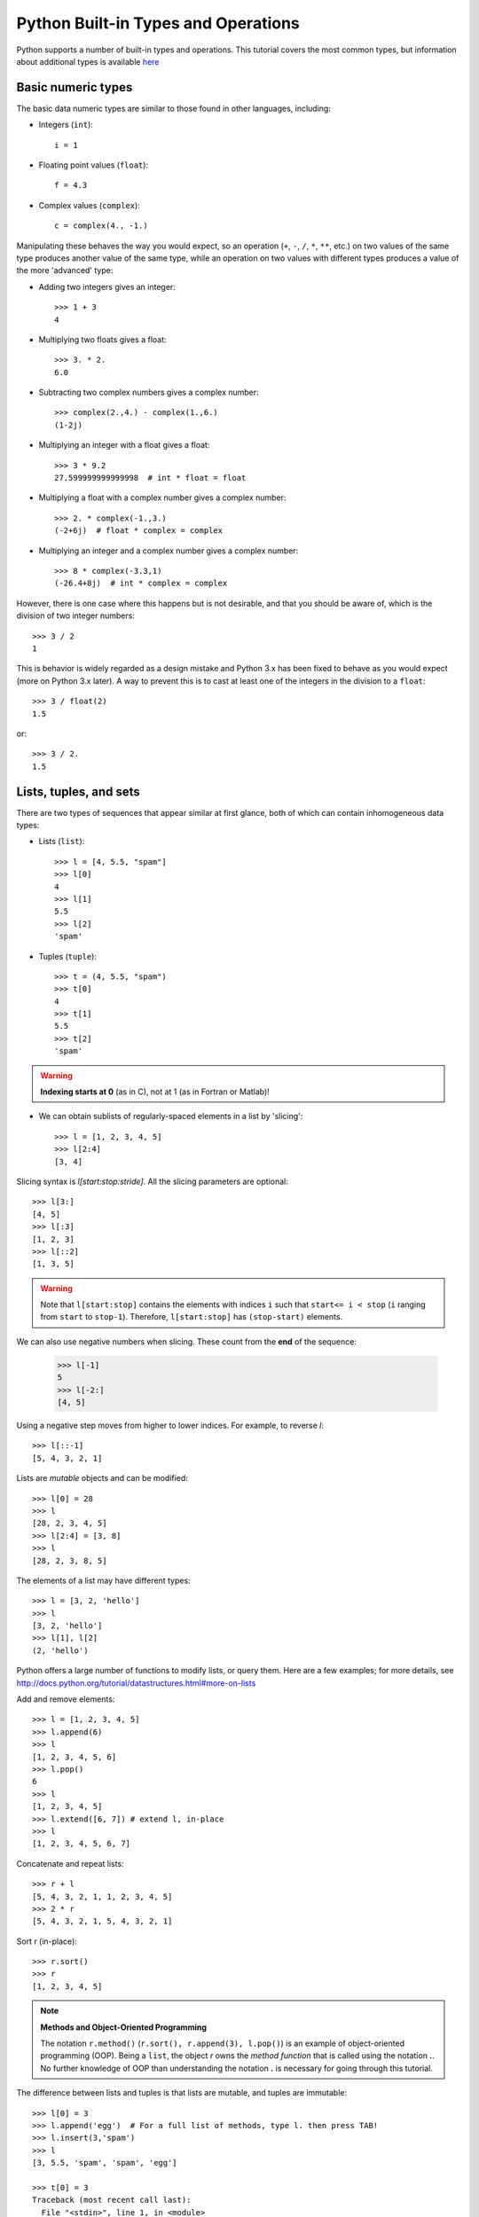 .. _python-built-in-types-and-operations:

Python Built-in Types and Operations
====================================

Python supports a number of built-in types and operations. This
tutorial covers the most common types, but information about
additional types is available `here
<http://docs.python.org/library/stdtypes.html>`_

Basic numeric types
-------------------

The basic data numeric types are similar to those found in other
languages, including:

* Integers (``int``)::

    i = 1

* Floating point values (``float``)::

    f = 4.3

* Complex values (``complex``)::

    c = complex(4., -1.)

Manipulating these behaves the way you would expect, so an operation
(``+``, ``-``, ``/``, ``*``, ``**``, etc.) on two values of the same
type produces another value of the same type, while an operation on
two values with different types produces a value of the more
'advanced' type:

* Adding two integers gives an integer::

    >>> 1 + 3
    4

* Multiplying two floats gives a float::

    >>> 3. * 2.
    6.0

* Subtracting two complex numbers gives a complex number::

    >>> complex(2.,4.) - complex(1.,6.)
    (1-2j)

* Multiplying an integer with a float gives a float::

    >>> 3 * 9.2
    27.599999999999998  # int * float = float

* Multiplying a float with a complex number gives a complex number::

    >>> 2. * complex(-1.,3.)
    (-2+6j)  # float * complex = complex

* Multiplying an integer and a complex number gives a complex number::

    >>> 8 * complex(-3.3,1)
    (-26.4+8j)  # int * complex = complex

However, there is one case where this happens but is not desirable,
and that you should be aware of, which is the division of two integer
numbers::

    >>> 3 / 2
    1

This is behavior is widely regarded as a design mistake and Python 3.x
has been fixed to behave as you would expect (more on Python 3.x
later). A way to prevent this is to cast at least one of the integers
in the division to a ``float``::

    >>> 3 / float(2)
    1.5

or::

    >>> 3 / 2.
    1.5

Lists, tuples, and sets
-----------------------

There are two types of sequences that appear similar at first glance,
both of which can contain inhomogeneous data types:

* Lists (``list``)::

    >>> l = [4, 5.5, "spam"]
    >>> l[0]
    4
    >>> l[1]
    5.5
    >>> l[2]
    'spam'

* Tuples (``tuple``)::

    >>> t = (4, 5.5, "spam")
    >>> t[0]
    4
    >>> t[1]
    5.5
    >>> t[2]
    'spam'

.. warning::

    **Indexing starts at 0** (as in C), not at 1 (as in Fortran or Matlab)!

* We can obtain sublists of regularly-spaced elements in a list by
  'slicing'::

    >>> l = [1, 2, 3, 4, 5]
    >>> l[2:4]
    [3, 4]

Slicing syntax is `l[start:stop:stride]`.  All the slicing parameters
are optional::

    >>> l[3:]
    [4, 5]
    >>> l[:3]
    [1, 2, 3]
    >>> l[::2]
    [1, 3, 5]

.. Warning::

    Note that ``l[start:stop]`` contains the elements with indices
    ``i`` such that ``start<= i < stop`` (``i`` ranging from ``start``
    to ``stop-1``). Therefore, ``l[start:stop]`` has ``(stop-start)``
    elements.

We can also use negative numbers when slicing. These count from the
**end** of the sequence:

    >>> l[-1]
    5
    >>> l[-2:]
    [4, 5]

Using a negative step moves from higher to lower indices. For example,
to reverse `l`::

    >>> l[::-1]
    [5, 4, 3, 2, 1]

Lists are *mutable* objects and can be modified::

    >>> l[0] = 28
    >>> l
    [28, 2, 3, 4, 5]
    >>> l[2:4] = [3, 8] 
    >>> l
    [28, 2, 3, 8, 5]

The elements of a list may have different types::

  >>> l = [3, 2, 'hello']
  >>> l
  [3, 2, 'hello']
  >>> l[1], l[2]
  (2, 'hello')

Python offers a large number of functions to modify lists, or query
them. Here are a few examples; for more details, see
http://docs.python.org/tutorial/datastructures.html#more-on-lists

Add and remove elements::

    >>> l = [1, 2, 3, 4, 5]
    >>> l.append(6)
    >>> l
    [1, 2, 3, 4, 5, 6]
    >>> l.pop()
    6
    >>> l
    [1, 2, 3, 4, 5]
    >>> l.extend([6, 7]) # extend l, in-place
    >>> l
    [1, 2, 3, 4, 5, 6, 7]

Concatenate and repeat lists:: 

    >>> r + l
    [5, 4, 3, 2, 1, 1, 2, 3, 4, 5]
    >>> 2 * r
    [5, 4, 3, 2, 1, 5, 4, 3, 2, 1]

Sort r (in-place)::

    >>> r.sort()
    >>> r
    [1, 2, 3, 4, 5]


.. Note:: **Methods and Object-Oriented Programming**

    The notation ``r.method()`` (``r.sort(), r.append(3), l.pop()``)
    is an example of object-oriented programming (OOP). Being a
    ``list``, the object `r` owns the *method* `function` that is
    called using the notation **.**. No further knowledge of OOP than
    understanding the notation **.** is necessary for going through
    this tutorial.

The difference between lists and tuples is that lists are mutable, and
tuples are immutable::

    >>> l[0] = 3
    >>> l.append('egg')  # For a full list of methods, type l. then press TAB!
    >>> l.insert(3,'spam')
    >>> l
    [3, 5.5, 'spam', 'spam', 'egg']

    >>> t[0] = 3
    Traceback (most recent call last):
      File "<stdin>", line 1, in <module>
    TypeError: 'tuple' object does not support item assignment

There are reasons why tuples are a useful feature (faster and
`hashable <http://docs.python.org/glossary.html#term-hashable>`_ are
the two main ones), but for now, it's enough for you to know there is
such a difference.

Sets (``set``) are a third type of sequence which you can make from a
tuple or a list::

    >>> set([1, 2, 3, 2, 'spam', 'egg', 'spam'])
    set([1, 2, 3, 'egg', 'spam'])

Note that duplicate items have been removed. This is the mathematical
definition of a set, i.e. a collection of *distinct* objects. The
order of the objects is arbitrary (order is not preserved). Various
operators can be used to represent set operations::

    >>> set([1,2,3]) - set([3,4])
    set([1, 2])

    >>> set([1,2,3]) & set([3,4])
    set([3])

    >>> set([1,2,3]) | set([3,4])
    set([1, 2, 3, 4])

If you want to test whether a single item is member of a very large
collection of items, it can be faster to use a set rather than a list
or tuple::

    >>> 'a' in set(['a', 'b', 'c', 'd', 'e', 'f'])
    True

For collections of numerical data that all have the same type, it is
often **more efficient** to use the ``array`` type provided by the
``numpy`` module. A NumPy array is a chunk of memory containing
fixed-sized items.  With NumPy arrays, operations on elements can be
faster because elements are regularly spaced in memory and more
operations are perfomed through specialized C functions instead of
Python loops.


Strings
-------

Strings (``str``) will be familiar from other programming languages::

    >>> s = "Spam egg spam spam"

You can use either single quotes (``'``), double quotes (``"``), or
triple quotes (``'''``) to enclose a string (the last one is used for
multi-line strings). To include single or double quotes inside a
string, you can either use the opposite quote to enclose the string::

    >>> "I'm"
    "I'm"

    >>> '"hello"'
    '"hello"'

or you can *escape* them::

    >>> 'I\'m'
    "I'm"

    >>> "\"hello\""
    '"hello"'

Strings are sequences like lists. Hence they can be indexed and
sliced, using the same syntax and rules.

Indexing::

    >>> s = "hello"
    >>> s[0]
    'h'
    >>> s[1]
    'e'
    >>> s[-1]
    'o'


(Remember that negative indices correspond to counting from the right
end.)

Slicing::

    >>> s = "hello, world!"
    >>> s[3:6] # 3rd to 6th (excluded) elements: elements 3, 4, 5
    'lo,'
    >>> s[2:10:2] # Syntax: a[start:stop:step]
    'lo o'
    >>> s[::3] # every three characters, from beginning to end 
    'hl r!'

Note that strings are immutable (like tuples), that is you cannot
change the value of certain characters without creating a new string::

    >>> s[5] = 'r'
    Traceback (most recent call last):
      File "<stdin>", line 1, in <module>
    TypeError: 'str' object does not support item assignment
    >>> s.replace('l', 'z', 1)
    >>> 'hezlo, world!'
    >>> s.replace('l', 'z')
    >>> 'hezzo, worzd!'

As for lists, and tuples, concatenation is done with ``+``::

    >>> "hello," + " " + "world!"
    'hello, world!'

Finally, strings have many methods associated with them like
``.replace()`` used above. Here are a few more examples::

    >>> s = "Spam egg spam spam"
    >>> s.upper()
    'SPAM EGG SPAM SPAM'  # An uppercase version of the string

    >>> s.index('egg')
    5  # An integer giving the position of the sub-string

    >>> s.split()
    ['Spam', 'egg', 'spam', 'spam']  # A list of strings

Dictionaries
------------

One of the remaining types are dictionaries (``dict``) which you can
think of as look-up tables::

    >>> d = {'name':'m31', 'ra':10.68, 'dec':41.27}
    >>> d['name']
    'm31'
    >>> d['flux'] = 4.5
    >>> d
    {'flux': 4.5, 'dec': 41.27, 'name': 'm31', 'ra': 10.68}
    >>> d.keys()
    ['dec', 'name', 'ra']
    >>> d.values()
    [41.27, 'm31', 10.68]
    >>> 'ra' in d
    True


A note on Python objects
------------------------

Most things in Python are objects.  But what is an object?

Every constant, variable, or function in Python is actually a object
with a type and associated attributes and methods. An *attribute* a
property of the object that you get or set by giving the
<object_name> + dot + <attribute_name>, for example ``img.shape``. A
*method* is a function that the object provides, for example
``img.argmax(axis=0)`` or ``img.min()``.

Use tab completion in IPython to inspect objects and start to understand
attributes and methods. To start off create a list of 4 numbers::

    l = [3, 1, 2, 1]
    l.<TAB>

This will show the available attributes and methods for the Python
list ``a``.  **Using <TAB>-completion and help is a very efficient way
to learn and later remember object methods!** ::

    In [17]: a.<TAB>
    a.__add__           a.__ge__            a.__iter__          a.__repr__          a.append
    a.__class__         a.__getattribute__  a.__le__            a.__reversed__      a.count
    a.__contains__      a.__getitem__       a.__len__           a.__rmul__          a.extend
    a.__delattr__       a.__getslice__      a.__lt__            a.__setattr__       a.index
    a.__delitem__       a.__gt__            a.__mul__           a.__setitem__       a.insert
    a.__delslice__      a.__hash__          a.__ne__            a.__setslice__      a.pop
    a.__doc__           a.__iadd__          a.__new__           a.__sizeof__        a.remove
    a.__eq__            a.__imul__          a.__reduce__        a.__str__           a.reverse
    a.__format__        a.__init__          a.__reduce_ex__     a.__subclasshook__  a.sort

For the most part you can ignore all the ones that begin with ``__``
since they are generally are internal methods that are not called
directly.  At the end you see useful looking functions like ``append``
or ``sort`` which you can get help for and use::

    a.sort
    a.sort?
    a.sort()
    a

